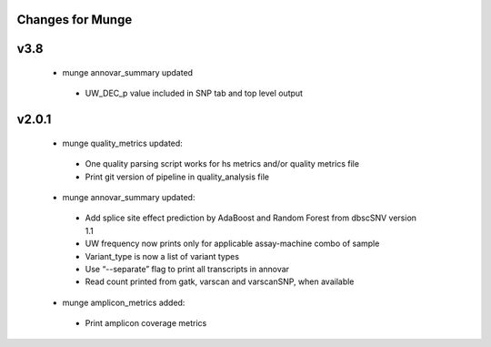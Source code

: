 Changes for Munge
================

v3.8
====
 * munge annovar_summary updated
  * UW_DEC_p value included in SNP tab and top level output
 
v2.0.1
====
 * munge quality_metrics updated:
  * One quality parsing script works for hs metrics and/or quality metrics file
  * Print git version of pipeline in quality_analysis file
 * munge annovar_summary updated:
  * Add splice site effect prediction by AdaBoost and Random Forest from dbscSNV version 1.1
  * UW frequency now prints only for applicable assay-machine combo of sample 
  * Variant_type is now a list of variant types
  * Use “--separate” flag to print all transcripts in annovar
  * Read count printed from gatk, varscan and varscanSNP, when available
 * munge amplicon_metrics added:
  * Print amplicon coverage metrics
